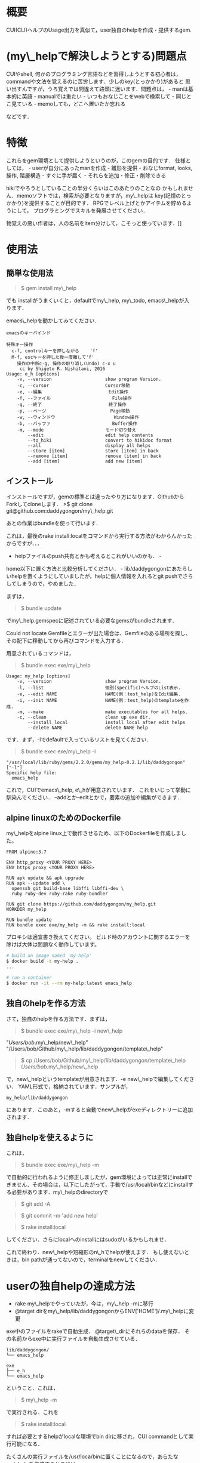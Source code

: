 #+OPTIONS: ^:{}

* 概要
  :PROPERTIES:
  :CUSTOM_ID: 概要
  :END:

CUI(CLI)ヘルプのUsage出力を真似て，user独自のhelpを作成・提供するgem.

* (my\_helpで解決しようとする)問題点
  :PROPERTIES:
  :CUSTOM_ID: my_helpで解決しようとする問題点
  :END:

CUIやshell, 何かのプログラミング言語などを習得しようとする初心者は，
commandや文法を覚えるのに苦労します．少しのkey(とっかかり)があると
思い出すんですが，うろ覚えでは間違えて路頭に迷います．問題点は， -
manは基本的に英語 - manualでは重たい - いつもおなじことをwebで検索して -
同じとこ見ている - memoしても，どこへ置いたか忘れる

などです．

* 特徴
  :PROPERTIES:
  :CUSTOM_ID: 特徴
  :END:

これらをgem環境として提供しようというのが，このgemの目的です．
仕様としては， - userが自分にあったmanを作成 - 雛形を提供 -
おなじformat, looks, 操作, 階層構造 - すぐに手が届く -
それらを追加・修正・削除できる

hikiでやろうとしていることの半分くらいはこのあたりのことなの
かもしれません．memoソフトでは，検索が必要となりますが，my\_helpは
key(記憶のとっかかり)を提供することが目的です．
RPGでレベル上げとかアイテムを貯めるようにして，
プログラミングでスキルを発展させてください．

物覚えの悪い作者は，人の名前をitem分けして，こそっと使っています．[]

* 使用法
  :PROPERTIES:
  :CUSTOM_ID: 使用法
  :END:

** 簡単な使用法
   :PROPERTIES:
   :CUSTOM_ID: 簡単な使用法
   :END:

#+BEGIN_QUOTE
  $ gem install my\_help
#+END_QUOTE

でも installがうまくいくと，defaultでmy\_help, my\_todo,
emacs\_helpが入ります．

emacs\_helpを動かしてみてください．

#+BEGIN_EXAMPLE
    emacsのキーバインド

    特殊キー操作
      c-f, controlキーを押しながら    'f'
      M-f, escキーを押した後一度離して'f'
        操作の中断c-g, 操作の取り消し(Undo) c-x u
         cc by Shigeto R. Nishitani, 2016
    Usage: e_h [options]
        -v, --version                    show program Version.
        -c, --cursor                     Cursor移動
        -e, --編集                         Edit操作
        -f, --ファイル                       File操作
        -q, --終了                         終了操作
        -p, --ページ                        Page移動
        -w, --ウィンドウ                      Window操作
        -b, --バッファ                       Buffer操作
        -m, --mode                       モード切り替え
            --edit                       edit help contents
            --to_hiki                    convert to hikidoc format
            --all                        display all helps
            --store [item]               store [item] in back
            --remove [item]              remove [item] in back
            --add [item]                 add new [item]
#+END_EXAMPLE

** インストール
   :PROPERTIES:
   :CUSTOM_ID: インストール
   :END:

インストールですが，gemの標準とは違ったやり方になります．GithubからForkしてcloneします．
>$ git clone git@github.com:daddygongon/my\_help.git

あとの作業はbundleを使って行います．

これは，最後のrake
install:localをコマンドから実行する方法がわからんかったからですが．．．
- helpファイルのpush共有とかも考えるとこれがいいのかも． -
home以下に置く方法と比較分析してください． -
lib/daddygongonにあたらしいhelpを置くようにしていましたが，helpに個人情報を入れるとgit
pushでさらしてしまうので，やめました．

まずは，

#+BEGIN_QUOTE
  $ bundle update
#+END_QUOTE

でmy\_help.gemspecに記述されている必要なgemsがbundleされます．

Could not locate
Gemfileとエラーが出た場合は、Gemfileのある場所を探し、その配下に移動してから再びコマンドを入力する．

用意されているコマンドは，

#+BEGIN_QUOTE
  $ bundle exec exe/my\_help
#+END_QUOTE

#+BEGIN_EXAMPLE
    Usage: my_help [options]
        -v, --version                    show program Version.
        -l, --list                       個別(specific)ヘルプのList表示.
        -e, --edit NAME                  NAME(例：test_help)をEdit編集.
        -i, --init NAME                  NAME(例：test_help)のtemplateを作成.
        -m, --make                       make executables for all helps.
        -c, --clean                      clean up exe dir.
            --install_local              install local after edit helps
            --delete NAME                delete NAME help
#+END_EXAMPLE

です．まず，-lでdefaultで入っているリストを見てください．

#+BEGIN_QUOTE
  $ bundle exec exe/my\_help -l
#+END_QUOTE

#+BEGIN_EXAMPLE
    "/usr/local/lib/ruby/gems/2.2.0/gems/my_help-0.2.1/lib/daddygongon"
    ["-l"]
    Specific help file:
      emacs_help
#+END_EXAMPLE

これで，CUIでemacs\_help, e\_hが用意されています．
これをいじって挙動に馴染んでください．
--addとか--editとかで，要素の追加や編集ができます．

** alpine linuxのためのDockerfile
   :PROPERTIES:
   :CUSTOM_ID: alpine-linuxのためのdockerfile
   :END:

my\_helpをalpine
linux上で動作させるため、以下のDockerfileを作成しました。

#+BEGIN_EXAMPLE
    FROM alpine:3.7

    ENV http_proxy <YOUR PROXY HERE>
    ENV https_proxy <YOUR PROXY HERE>

    RUN apk update && apk upgrade
    RUN apk --update add \
      openssh git build-base libffi libffi-dev \
      ruby ruby-dev ruby-rake ruby-bundler

    RUN git clone https://github.com/daddygongon/my_help.git
    WORKDIR my_help

    RUN bundle update
    RUN bundle exec exe/my_help -m && rake install:local
#+END_EXAMPLE

プロキシは適宜書き換えてください。
ビルド時のアカウントに関するエラーを除けば大体は問題なく動作しています。

#+BEGIN_SRC sh
    # build an image named 'my-help'
    $ docker build -t my-help .
    ...

    # run a container
    $ docker run -it --rm my-help:latest emacs_help
#+END_SRC

** 独自のhelpを作る方法
   :PROPERTIES:
   :CUSTOM_ID: 独自のhelpを作る方法
   :END:

さて，独自のhelpを作る方法です．まずは，

#+BEGIN_QUOTE
  $ bundle exec exe/my\_help -i new\_help
#+END_QUOTE

"/Users/bob/.my\_help/new\_help"
"/Users/bob/Github/my\_help/lib/daddygongon/template\_help"

#+BEGIN_QUOTE
  $ cp /Users/bob/Github/my\_help/lib/daddygongon/template\_help
  /Users/bob/.my\_help/new\_help
#+END_QUOTE

で，new\_helpというtemplateが用意されます．-e
new\_helpで編集してください． YAML形式で，格納されています．サンプルが，

#+BEGIN_EXAMPLE
    my_help/lib/daddygongon
#+END_EXAMPLE

にあります．このあと，-mすると自動でnew\_helpがexeディレクトリーに追加されます．

** 独自helpを使えるように
   :PROPERTIES:
   :CUSTOM_ID: 独自helpを使えるように
   :END:

これは，

#+BEGIN_QUOTE
  $ bundle exec exe/my\_help -m
#+END_QUOTE

で自動的に行われるように修正しましたが，gem環境によっては正常にinstallできません．その場合は，以下にしたがって，手動で/usr/local/binなどにinstallする必要があります．my\_helpのdirectoryで

#+BEGIN_QUOTE
  $ git add -A
#+END_QUOTE

#+BEGIN_QUOTE
  $ git commit -m 'add new help'
#+END_QUOTE

#+BEGIN_QUOTE
  $ rake install:local
#+END_QUOTE

してください．さらにlocalへのinstallにはsudoがいるかもしれませ．

これで終わり．new\_helpや短縮形のn\_hでhelpが使えます．
もし使えないときは，bin
pathが通ってないので，terminalをnewしてください．

* userの独自helpの達成方法
  :PROPERTIES:
  :CUSTOM_ID: userの独自helpの達成方法
  :END:

-  rake my\_helpでやっていたが，今は，my\_help -mに移行
-  @target dirをmy\_help/lib/daddygongonからENV['HOME']/.my\_helpに変更

exe中のファイルをrakeで自動生成． @target\_dirにそれらのdataを保存．
その名前からexe中に実行ファイルを自動生成させている．

#+BEGIN_EXAMPLE
    lib/daddygongon/
    └── emacs_help

    exe
    ├── e_h
    └── emacs_help
#+END_EXAMPLE

ということ．これは，

#+BEGIN_QUOTE
  $ my\_help -m
#+END_QUOTE

で実行される．これを

#+BEGIN_QUOTE
  $ rake install:local
#+END_QUOTE

すれば必要とするhelpがlocalな環境でbin dirに移され，CUI
commandとして実行可能になる．

たくさんの実行ファイルを/usr/loca/binに置くことになるので，あらたなmy\_helpを作成するときには

#+BEGIN_QUOTE
  $ gem uninstall my\_help
#+END_QUOTE

#+BEGIN_QUOTE
  $ gem uninstall emacs\_help
#+END_QUOTE

でそのdirをcleanにしておくことが望ましい．下のuninstallの項目を参照．

-mでやっている中身は以下の通り．

#+BEGIN_SRC ruby
        def make_help
          Dir.entries(@target_dir)[2..-1].each{|file|
            next if file[0]=='#' or file[-1]=='~'
            exe_cont="#!/usr/bin/env ruby\nrequire 'specific_help'\n"
            exe_cont << "help_file = File.join(ENV['HOME'],'.my_help','#{file}')\n"
            exe_cont << "SpecificHelp::Command.run(help_file, ARGV)\n"
            [file, short_name(file)].each{|name|
              p target=File.join('exe',name)
              File.open(target,'w'){|file| file.print exe_cont}
              FileUtils.chmod('a+x', target, :verbose => true)
            }
          }
          install_local
        end

        def install_local
          #中略
          system "git add -A"
          system "git commit -m 'update exe dirs'"
          system "Rake install:local"
        end
#+END_SRC

実装方法は，emacs\_helpに

1. yaml形式でdataを入れ，command.runの入力ファイルとする
2. hush形式でdataをいれ，それをrequireして使う

かのどちらかで実装．speedとかdebugを比較・検証する必要あり．
今の所，No.1の方を実装．No.2のためのhushデータは，

#+BEGIN_SRC ruby
    # -*- coding: utf-8 -*-
    require 'yaml'
    require 'pp'
    yaml =<<EOF
    :file:
      :opts:
        :short: "-f"
      :cont:
      - c-x c-f, Find file, ファイルを開く
      - c-x c-s, Save file, ファイルを保存
    EOF
    pp data=YAML.load(yaml)
    print YAML.dump(data)


    data0={:file=>
      {:opts=>{:short=>"-f", :long=>"--ファイル", :desc=>"File操作"},
       :title=>"ファイル操作file",
       :cont=>
        ["c-x c-f, Find file, ファイルを開く
         c-x c-s, Save file, ファイルを保存
         c-x c-w, Write file NAME, ファイルを別名で書き込む"]}}

    print YAML.dump(data0)
#+END_SRC

#+BEGIN_EXAMPLE
    ruby test.rb lib/daddygongon/emacs_help
#+END_EXAMPLE

で構築できる．実装してみて．

* どちらがいいか
  :PROPERTIES:
  :CUSTOM_ID: どちらがいいか
  :END:

Rubyで日本語が使えるから，optionsを日本語にしてみた．

#+BEGIN_EXAMPLE
    Usage: eh [options]
        -v, --version                    show program Version.
        -c, --カーソル                       Cursor移動
        -p, --ページ                        Page移動
        -f, --ファイル                       File操作
        -e, --編集                         Edit操作
        -w, --ウィンドウ                      Window操作
        -b, --バッファ                       Buffer操作
        -q, --終了                         終了操作
#+END_EXAMPLE

半角，全角がoptparseでは適切に判断できない様で，表示があまり揃っていない．
しかし，初心者の振る舞いを見ているとわざわざ日本語に切り替えて打ち込むことは稀であり，
key wordをhelpで参照してshort optionで入力している．そこで，

#+BEGIN_EXAMPLE
    Usage: eh [options]
        -v, --version      show program Version.
        -c, --cursor       カーソル移動
        -p, --page         ページ移動
        -f, --file         ファイル操作
        -e, --edit         編集操作
        -w, --window       ウィンドウ操作
        -b, --buffer       バッファ操作
        -q, --quit         終了操作
#+END_EXAMPLE

としたほうがいいと提案する．アンケートを実施してみてほしい．

* uninstall
  :PROPERTIES:
  :CUSTOM_ID: uninstall
  :END:

my\_help -mでinstallするとEXECUTABLE DIRECTORYにhelpのexec
filesが自動で追加される． ~/.my\_helpを修正したときには，あらかじめ

#+BEGIN_QUOTE
  $ gem unistall my\_help
#+END_QUOTE

でそれらをuninstallしておくと良い．

#+BEGIN_QUOTE
  $ gem uninstall my\_help

Select gem to uninstall: 1. my\_help-0.1.0 2. my\_help-0.2.0 3.
my\_help-0.2.1 4. my\_help-0.2.2 5. my\_help-0.2.3 6. my\_help-0.3.0 7.
my\_help-0.3.1 8. my\_help-0.3.2 9. All versions

＞ 9 
Successfully uninstalled my\_help-0.1.0 Successfully
uninstalled my\_help-0.2.0 Remove executables: #my\_help#

in addition to the gem? [Yn] Y Removing #my\_help# Successfully
uninstalled my\_help-0.2.1 Successfully uninstalled my\_help-0.2.2
Successfully uninstalled my\_help-0.2.3 Successfully uninstalled
my\_help-0.3.0 Remove executables: test\_help

in addition to the gem? [Yn] Y Removing test\_help Successfully
uninstalled my\_help-0.3.1 Remove executables: e\_h, emacs\_help, m\_h,
member\_help, my\_help, n\_h, new\_help, r\_h, ruby\_help, t\_h,
template\_help

in addition to the gem? [Yn] Y Removing e\_h Removing emacs\_help
Removing m\_h Removing member\_help Removing my\_help Removing n\_h
Removing new\_help Removing r\_h Removing ruby\_help Removing t\_h
Removing template\_help Successfully uninstalled my\_help-0.3.2 ```
#+END_QUOTE

* Rakefile 幾つかの環境設定用のtoolがRakefileに用意されている．

#+BEGIN_EXAMPLE
    # add .yml mode on ~/.emacs.d/init.el

  $ rake add\_yml

    # clean up exe dir

  $ rake clean\_exe

    # add .yml on all help files

  $ rake to\_yml

#+END_EXAMPLE

- add\_yml, to\_ymlは3.6から4.0へ移行する時に行ったhelpファイルの拡張子変更，
- 3.6では拡張子なしで4.0では'.yml'，に対する対応のために用意したツール．
- add\_ymlは~/.my\_help/*\_helpファイルを全て~/.my\_help/*\_help.ymlに変える．
- to\_ymlは~/.emacs.d/init.elに'.yml'の設定が書き込まれていない時，ruby-modeでemacsを起動するsciptを埋め込む．

clean\_exeは，githubへuploadする時に，開発者個人のexeファイルをrmして整頓する．
